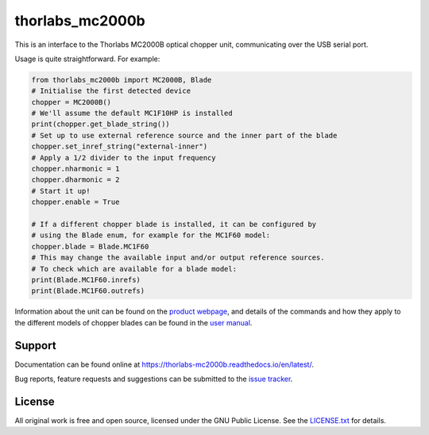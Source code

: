 thorlabs_mc2000b
================

This is an interface to the Thorlabs MC2000B optical chopper unit, communicating over the USB
serial port.

Usage is quite straightforward. For example:

.. code-block:: python

    from thorlabs_mc2000b import MC2000B, Blade
    # Initialise the first detected device
    chopper = MC2000B()
    # We'll assume the default MC1F10HP is installed
    print(chopper.get_blade_string())
    # Set up to use external reference source and the inner part of the blade
    chopper.set_inref_string("external-inner")
    # Apply a 1/2 divider to the input frequency
    chopper.nharmonic = 1
    chopper.dharmonic = 2
    # Start it up!
    chopper.enable = True

    # If a different chopper blade is installed, it can be configured by
    # using the Blade enum, for example for the MC1F60 model:
    chopper.blade = Blade.MC1F60
    # This may change the available input and/or output reference sources.
    # To check which are available for a blade model:
    print(Blade.MC1F60.inrefs)
    print(Blade.MC1F60.outrefs)


Information about the unit can be found on the `product webpage <https://www.thorlabs.com/newgrouppage9.cfm?objectgroup_id=287>`_,
and details of the commands and how they apply to the different models of chopper blades can be
found in the `user manual <https://www.thorlabs.com/_sd.cfm?fileName=TTN102010-D02.pdf&partNumber=MC2000B-EC>`_.

Support
-------

Documentation can be found online at `<https://thorlabs-mc2000b.readthedocs.io/en/latest/>`_.

Bug reports, feature requests and suggestions can be submitted to the `issue tracker <https://gitlab.com/ptapping/thorlabs-mc2000b/-/issues>`_.


License
-------

All original work is free and open source, licensed under the GNU Public License.
See the `LICENSE.txt <https://gitlab.com/ptapping/thorlabs-apt-device/-/blob/main/LICENSE.txt>`_ for details.
